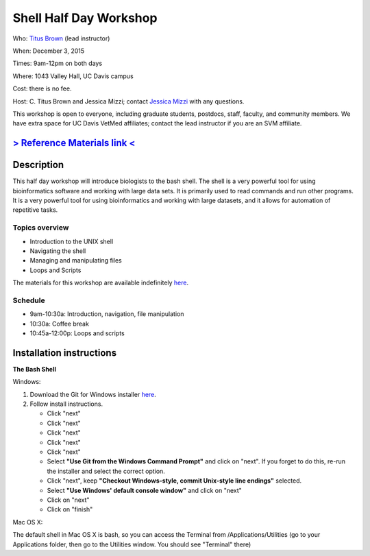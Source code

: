 Shell Half Day Workshop 
================================

.. @add mailing list info

Who: `Titus Brown <mailto:ctbrown@ucdavis.edu>`__ (lead instructor)

When: December 3, 2015

Times: 9am-12pm on both days

Where: 1043 Valley Hall, UC Davis campus

Cost: there is no fee.

Host: C. Titus Brown and Jessica Mizzi; contact `Jessica Mizzi <mailto:jessica.mizzi@gmail.com>`__ with any questions.

This workshop is open to everyone, including graduate students,
postdocs, staff, faculty, and community members.  We have extra space
for UC Davis VetMed affiliates; contact the lead instructor if you are
an SVM affiliate.

.. (These spaces will be released to the wait list
   on Thursday, February 26th.)

.. `> Register here < <https://www.eventbrite.com/e/shell-half-day-workshop-tickets-19301439124>`__
.. ---------------------------------------------------------------------------------------------------------------

`> Reference Materials link < <http://swcarpentry.github.io//shell-novice/reference.html>`__
---------------------------------------------------------------------------

Description
-----------

This half day workshop will introduce biologists to the bash shell.  The shell is a very powerful tool for 
using bioinformatics software and working with large data sets.  It is primarily used to read commands and run other programs.  It is a very powerful tool for using bioinformatics and working with large datasets, and it allows for automation of repetitive tasks.

Topics overview
~~~~~~~~~~~~~~~

* Introduction to the UNIX shell
* Navigating the shell
* Managing and manipulating files
* Loops and Scripts


The materials for this workshop are available indefinitely
`here <http://2015-mar-semimodel.readthedocs.org/en/latest/>`__.

Schedule
~~~~~~~~

* 9am-10:30a: Introduction, navigation, file manipulation 
* 10:30a: Coffee break
* 10:45a-12:00p: Loops and scripts

Installation instructions
-------------------------

**The Bash Shell**

Windows:

1. Download the Git for Windows installer `here <https://git-for-windows.github.io/>`__.
2. Follow install instructions.

   * Click "next"
   * Click "next"
   * Click "next"
   * Click "next"
   * Click "next"
   * Select **"Use Git from the Windows Command Prompt"** and click on "next".  If you forget to do this, re-run the installer and select the correct option.
   * Click "next", keep **"Checkout Windows-style, commit Unix-style line endings"** selected.
   * Select **"Use Windows' default console window"** and click on "next"
   * Click on "next"
   * Click on "finish"

Mac OS X:

The default shell in Mac OS X is bash, so you can access the Terminal from /Applications/Utilities (go to your Applications folder, then go to the Utilities window.  You should see "Terminal" there)

